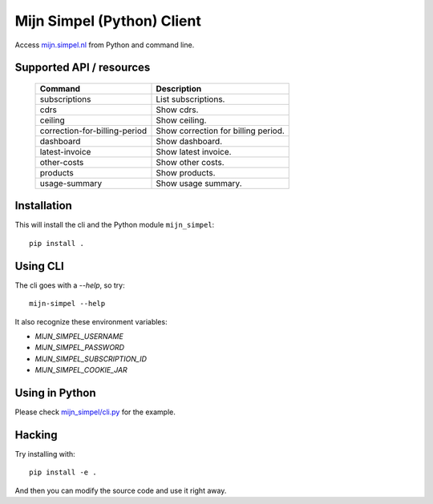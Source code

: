Mijn Simpel (Python) Client
===========================

Access `mijn.simpel.nl`_ from Python and command line.

.. _mijn.simpel.nl: https://mijn.simpel.nl


Supported API / resources
-------------------------

  =============================  ===================================
  Command                        Description
  =============================  ===================================
  subscriptions                  List subscriptions.
  cdrs                           Show cdrs.
  ceiling                        Show ceiling.
  correction-for-billing-period  Show correction for billing period.
  dashboard                      Show dashboard.
  latest-invoice                 Show latest invoice.
  other-costs                    Show other costs.
  products                       Show products.
  usage-summary                  Show usage summary.
  =============================  ===================================
  
  
Installation
------------

This will install the cli and the Python module ``mijn_simpel``::

    pip install .


Using CLI
---------

The cli goes with a *--help*, so try::

    mijn-simpel --help

It also recognize these environment variables:

* `MIJN_SIMPEL_USERNAME`
* `MIJN_SIMPEL_PASSWORD`
* `MIJN_SIMPEL_SUBSCRIPTION_ID`
* `MIJN_SIMPEL_COOKIE_JAR`


Using in Python
---------------

Please check `mijn_simpel/cli.py`_ for the example.

.. _mijn_simpel/cli.py: mijn_simpel/cli.py


Hacking
-------

Try installing with::

    pip install -e .

And then you can modify the source code and use it right away.
